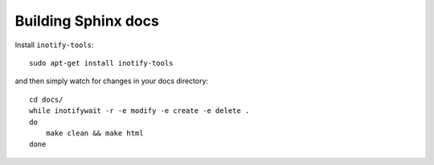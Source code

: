 Building Sphinx docs
====================

Install ``inotify-tools``::

    sudo apt-get install inotify-tools 

and then simply watch for changes in your docs directory::

    cd docs/
    while inotifywait -r -e modify -e create -e delete .
    do 
        make clean && make html
    done

.. author:: default
.. categories:: python
.. tags:: docs, Sphinx
.. comments::
